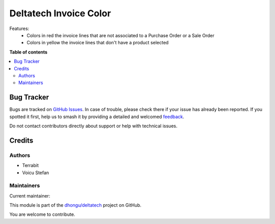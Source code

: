 =======================
Deltatech Invoice Color
=======================

.. 
   !!!!!!!!!!!!!!!!!!!!!!!!!!!!!!!!!!!!!!!!!!!!!!!!!!!!
   !! This file is generated by oca-gen-addon-readme !!
   !! changes will be overwritten.                   !!
   !!!!!!!!!!!!!!!!!!!!!!!!!!!!!!!!!!!!!!!!!!!!!!!!!!!!
   !! source digest: sha256:0f1f1d1874dbb35494c29a409501900dd289a2f4e8e51bf00b11cdfd7f6380ce
   !!!!!!!!!!!!!!!!!!!!!!!!!!!!!!!!!!!!!!!!!!!!!!!!!!!!

.. |badge1| image:: https://img.shields.io/badge/maturity-Beta-yellow.png
    :target: https://odoo-community.org/page/development-status
    :alt: Beta
.. |badge2| image:: https://img.shields.io/badge/licence-OPL--1-blue.png
    :target: https://www.odoo.com/documentation/master/legal/licenses.html
    :alt: License: OPL-1
.. |badge3| image:: https://img.shields.io/badge/github-dhongu%2Fdeltatech-lightgray.png?logo=github
    :target: https://github.com/dhongu/deltatech/tree/16.0/deltatech_invoice_color
    :alt: dhongu/deltatech

|badge1| |badge2| |badge3|

Features:
 - Colors in red the invoice lines that are not associated to a Purchase Order or a Sale Order
 - Colors in yellow the invoice lines that don't have a product selected

**Table of contents**

.. contents::
   :local:

Bug Tracker
===========

Bugs are tracked on `GitHub Issues <https://github.com/dhongu/deltatech/issues>`_.
In case of trouble, please check there if your issue has already been reported.
If you spotted it first, help us to smash it by providing a detailed and welcomed
`feedback <https://github.com/dhongu/deltatech/issues/new?body=module:%20deltatech_invoice_color%0Aversion:%2016.0%0A%0A**Steps%20to%20reproduce**%0A-%20...%0A%0A**Current%20behavior**%0A%0A**Expected%20behavior**>`_.

Do not contact contributors directly about support or help with technical issues.

Credits
=======

Authors
~~~~~~~

* Terrabit
* Voicu Stefan

Maintainers
~~~~~~~~~~~

.. |maintainer-VoicuStefan2001| image:: https://github.com/VoicuStefan2001.png?size=40px
    :target: https://github.com/VoicuStefan2001
    :alt: VoicuStefan2001

Current maintainer:

|maintainer-VoicuStefan2001| 

This module is part of the `dhongu/deltatech <https://github.com/dhongu/deltatech/tree/16.0/deltatech_invoice_color>`_ project on GitHub.

You are welcome to contribute.
